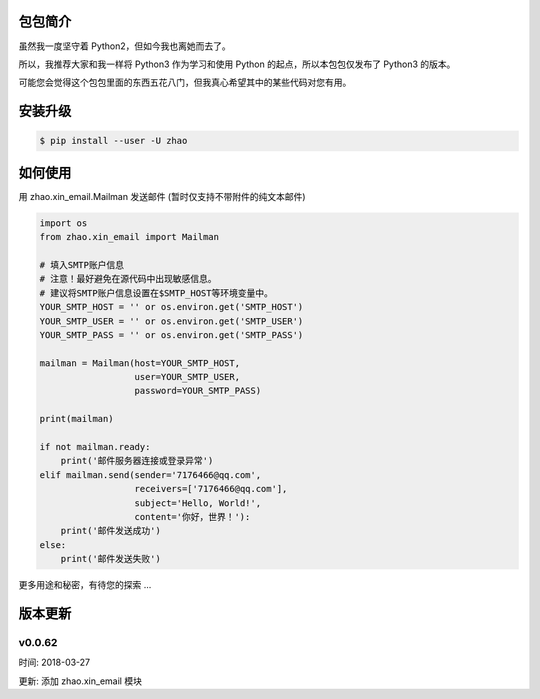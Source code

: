 包包简介
========

虽然我一度坚守着 Python2，但如今我也离她而去了。

所以，我推荐大家和我一样将 Python3 作为学习和使用 Python 的起点，所以本包包仅发布了 Python3 的版本。

可能您会觉得这个包包里面的东西五花八门，但我真心希望其中的某些代码对您有用。

安装升级
========

.. code:: shell

    $ pip install --user -U zhao

如何使用
========

用 zhao.xin_email.Mailman 发送邮件 (暂时仅支持不带附件的纯文本邮件)

.. code:: python

    import os
    from zhao.xin_email import Mailman

    # 填入SMTP账户信息
    # 注意！最好避免在源代码中出现敏感信息。
    # 建议将SMTP账户信息设置在$SMTP_HOST等环境变量中。
    YOUR_SMTP_HOST = '' or os.environ.get('SMTP_HOST')
    YOUR_SMTP_USER = '' or os.environ.get('SMTP_USER')
    YOUR_SMTP_PASS = '' or os.environ.get('SMTP_PASS')

    mailman = Mailman(host=YOUR_SMTP_HOST,
                      user=YOUR_SMTP_USER,
                      password=YOUR_SMTP_PASS)

    print(mailman)

    if not mailman.ready:
        print('邮件服务器连接或登录异常')
    elif mailman.send(sender='7176466@qq.com',
                      receivers=['7176466@qq.com'],
                      subject='Hello, World!',
                      content='你好，世界！'):
        print('邮件发送成功')
    else:
        print('邮件发送失败')

更多用途和秘密，有待您的探索 ...

版本更新
========

v0.0.62
--------

时间: 2018-03-27

更新: 添加 zhao.xin_email 模块


